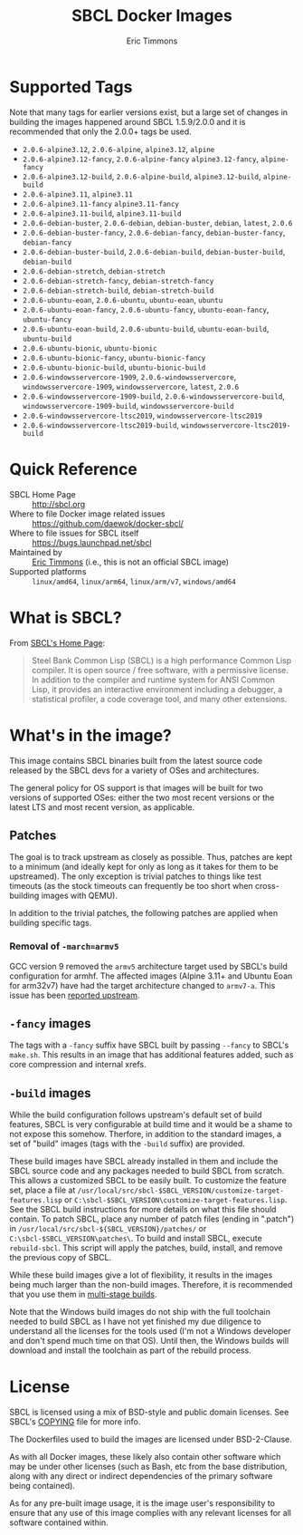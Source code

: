 #+TITLE: SBCL Docker Images
#+AUTHOR: Eric Timmons

* Supported Tags

  Note that many tags for earlier versions exist, but a large set of changes in
  building the images happened around SBCL 1.5.9/2.0.0 and it is recommended
  that only the 2.0.0+ tags be used.

  + =2.0.6-alpine3.12=, =2.0.6-alpine=, =alpine3.12=, =alpine=
  + =2.0.6-alpine3.12-fancy=, =2.0.6-alpine-fancy= =alpine3.12-fancy=, =alpine-fancy=
  + =2.0.6-alpine3.12-build=, =2.0.6-alpine-build=, =alpine3.12-build=, =alpine-build=
  + =2.0.6-alpine3.11=, =alpine3.11=
  + =2.0.6-alpine3.11-fancy= =alpine3.11-fancy=
  + =2.0.6-alpine3.11-build=, =alpine3.11-build=
  + =2.0.6-debian-buster=, =2.0.6-debian=, =debian-buster=, =debian=, =latest=, =2.0.6=
  + =2.0.6-debian-buster-fancy=, =2.0.6-debian-fancy=, =debian-buster-fancy=, =debian-fancy=
  + =2.0.6-debian-buster-build=, =2.0.6-debian-build=, =debian-buster-build=, =debian-build=
  + =2.0.6-debian-stretch=, =debian-stretch=
  + =2.0.6-debian-stretch-fancy=, =debian-stretch-fancy=
  + =2.0.6-debian-stretch-build=, =debian-stretch-build=
  + =2.0.6-ubuntu-eoan=, =2.0.6-ubuntu=, =ubuntu-eoan=, =ubuntu=
  + =2.0.6-ubuntu-eoan-fancy=, =2.0.6-ubuntu-fancy=, =ubuntu-eoan-fancy=, =ubuntu-fancy=
  + =2.0.6-ubuntu-eoan-build=, =2.0.6-ubuntu-build=, =ubuntu-eoan-build=, =ubuntu-build=
  + =2.0.6-ubuntu-bionic=, =ubuntu-bionic=
  + =2.0.6-ubuntu-bionic-fancy=, =ubuntu-bionic-fancy=
  + =2.0.6-ubuntu-bionic-build=, =ubuntu-bionic-build=
  + =2.0.6-windowsservercore-1909=, =2.0.6-windowsservercore=, =windowsservercore-1909=, =windowsservercore=, =latest=, =2.0.6=
  + =2.0.6-windowsservercore-1909-build=, =2.0.6-windowsservercore-build=, =windowsservercore-1909-build=, =windowsservercore-build=
  + =2.0.6-windowsservercore-ltsc2019=, =windowsservercore-ltsc2019=
  + =2.0.6-windowsservercore-ltsc2019-build=, =windowsservercore-ltsc2019-build=

* Quick Reference

  + SBCL Home Page :: [[http://sbcl.org][http://sbcl.org]]
  + Where to file Docker image related issues :: [[https://github.com/daewok/docker-sbcl/][https://github.com/daewok/docker-sbcl/]]
  + Where to file issues for SBCL itself :: [[https://bugs.launchpad.net/sbcl][https://bugs.launchpad.net/sbcl]]
  + Maintained by :: [[https://github.com/daewok/docker-sbcl/][Eric Timmons]] (i.e., this is not an official SBCL image)
  + Supported platforms :: =linux/amd64=, =linux/arm64=, =linux/arm/v7=, =windows/amd64=

* What is SBCL?

  From [[http://sbcl.org][SBCL's Home Page]]:

  #+begin_quote
  Steel Bank Common Lisp (SBCL) is a high performance Common Lisp compiler. It
  is open source / free software, with a permissive license. In addition to the
  compiler and runtime system for ANSI Common Lisp, it provides an interactive
  environment including a debugger, a statistical profiler, a code coverage
  tool, and many other extensions.
  #+end_quote

* What's in the image?

  This image contains SBCL binaries built from the latest source code released
  by the SBCL devs for a variety of OSes and architectures.

  The general policy for OS support is that images will be built for two
  versions of supported OSes: either the two most recent versions or the latest
  LTS and most recent version, as applicable.

** Patches
   The goal is to track upstream as closely as possible. Thus, patches are kept
   to a minimum (and ideally kept for only as long as it takes for them to be
   upstreamed). The only exception is trivial patches to things like test
   timeouts (as the stock timeouts can frequently be too short when
   cross-building images with QEMU).

   In addition to the trivial patches, the following patches are applied when
   building specific tags.

*** Removal of =-march=armv5=

    GCC version 9 removed the =armv5= architecture target used by SBCL's build
    configuration for armhf. The affected images (Alpine 3.11+ and Ubuntu Eoan
    for arm32v7) have had the target architecture changed to =armv7-a=. This
    issue has been [[https://bugs.launchpad.net/sbcl/+bug/1839783][reported upstream]].

** =-fancy= images

   The tags with a =-fancy= suffix have SBCL built by passing =--fancy= to
   SBCL's =make.sh=. This results in an image that has additional features
   added, such as core compression and internal xrefs.

** =-build= images

   While the build configuration follows upstream's default set of build
   features, SBCL is very configurable at build time and it would be a shame to
   not expose this somehow. Therfore, in addition to the standard images, a set
   of "build" images (tags with the =-build= suffix) are provided.

   These build images have SBCL already installed in them and include the SBCL
   source code and any packages needed to build SBCL from scratch. This allows
   a customized SBCL to be easily built. To customize the feature set, place a
   file at =/usr/local/src/sbcl-$SBCL_VERSION/customize-target-features.lisp=
   or =C:\sbcl-$SBCL_VERSION\customize-target-features.lisp=. See the SBCL
   build instructions for more details on what this file should contain. To
   patch SBCL, place any number of patch files (ending in ".patch") in
   =/usr/local/src/sbcl-${SBCL_VERSION}/patches/= or
   =C:\sbcl-$SBCL_VERSION\patches\=. To build and install SBCL, execute
   ~rebuild-sbcl~. This script will apply the patches, build, install, and
   remove the previous copy of SBCL.

   While these build images give a lot of flexibility, it results in the images
   being much larger than the non-build images. Therefore, it is recommended
   that you use them in [[https://docs.docker.com/develop/develop-images/multistage-build/][multi-stage builds]].

   Note that the Windows build images do not ship with the full toolchain
   needed to build SBCL as I have not yet finished my due diligence to
   understand all the licenses for the tools used (I'm not a Windows developer
   and don't spend much time on that OS). Until then, the Windows builds will
   download and install the toolchain as part of the rebuild process.

* License

  SBCL is licensed using a mix of BSD-style and public domain licenses. See
  SBCL's [[http://sbcl.git.sourceforge.net/git/gitweb.cgi?p=sbcl/sbcl.git;a=blob_plain;f=COPYING;hb=HEAD][COPYING]] file for more info.

  The Dockerfiles used to build the images are licensed under BSD-2-Clause.

  As with all Docker images, these likely also contain other software which may
  be under other licenses (such as Bash, etc from the base distribution, along
  with any direct or indirect dependencies of the primary software being
  contained).

  As for any pre-built image usage, it is the image user's responsibility to
  ensure that any use of this image complies with any relevant licenses for all
  software contained within.
